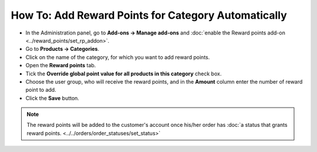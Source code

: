 ****************************************************
How To: Add Reward Points for Category Automatically
****************************************************

* In the Administration panel, go to **Add-ons → Manage add-ons** and :doc:`enable the Reward points add-on <../reward_points/set_rp_addon>`.

* Go to **Products → Categories**.

* Click on the name of the category, for which you want to add reward points.

* Open the **Reward points** tab.

* Tick the **Override global point value for all products in this category** check box.

* Choose the user group, who will receive the reward points, and in the **Amount** column enter the number of reward point to add.

* Click the **Save** button.

.. image:: img/reward_points_04.png
	:align: center
	:alt: Reward points tab

.. note ::

    The reward points will be added to the customer's account once his/her order has :doc:`a status that grants reward points. <../../orders/order_statuses/set_status>`
